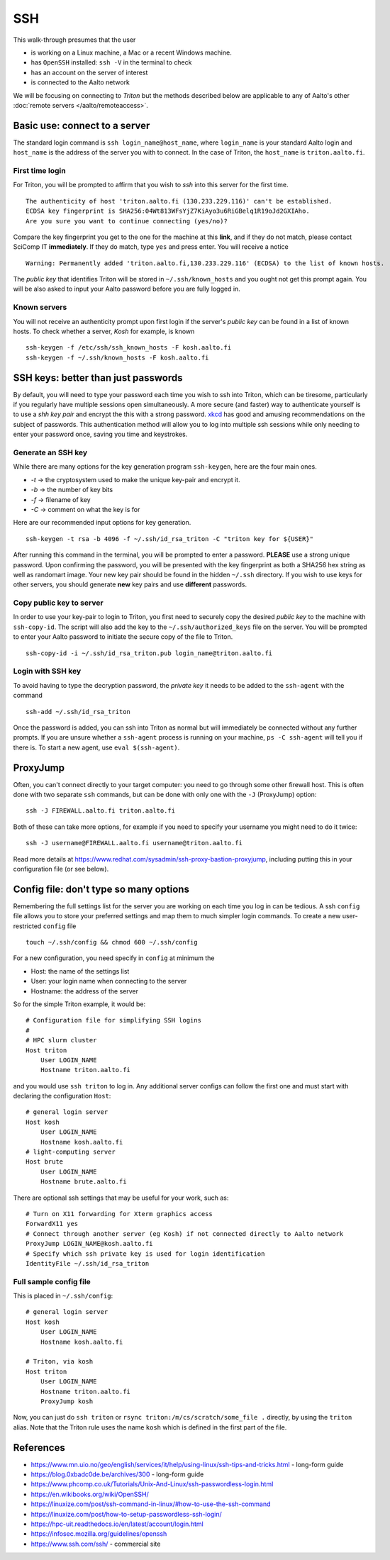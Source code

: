 ===
SSH
===

This walk-through presumes that the user

- is working on a Linux machine, a Mac or a recent Windows machine.
- has ``OpenSSH`` installed: ``ssh -V`` in the terminal to check
- has an account on the server of interest
- is connected to the Aalto network

We will be focusing on connecting to *Triton* but the methods described below are applicable to any of Aalto's other :doc:`remote servers </aalto/remoteaccess>`.


Basic use: connect to a server
==============================

The standard login command is ``ssh login_name@host_name``,  where ``login_name`` is your standard Aalto login and ``host_name`` is the address of the server you with to connect. In the case of Triton, the ``host_name`` is ``triton.aalto.fi``.

First time login
----------------

For Triton, you will be prompted to affirm that you wish to *ssh* into this server for the first time.

::

    The authenticity of host 'triton.aalto.fi (130.233.229.116)' can't be established.
    ECDSA key fingerprint is SHA256:04Wt813WFsYjZ7KiAyo3u6RiGBelq1R19oJd2GXIAho.
    Are you sure you want to continue connecting (yes/no)?

Compare the key fingerprint you get to the one for the machine at this **link**, and if they do not match, please contact SciComp IT **immediately**. If they do match, type ``yes`` and press enter. You will receive a notice

::

    Warning: Permanently added 'triton.aalto.fi,130.233.229.116' (ECDSA) to the list of known hosts.

The *public key* that identifies Triton will be stored in ``~/.ssh/known_hosts`` and you ought not get this prompt again. You will be also asked to input your Aalto password before you are fully logged in.

Known servers
-------------

You will not receive an authenticity prompt upon first login if the server's *public key* can be found in a list of known hosts. To check whether a server, *Kosh* for example, is known

::

    ssh-keygen -f /etc/ssh/ssh_known_hosts -F kosh.aalto.fi
    ssh-keygen -f ~/.ssh/known_hosts -F kosh.aalto.fi


SSH keys: better than just passwords
====================================

By default, you will need to type your password each time you wish to ssh into Triton, which can be tiresome, particularly if you regularly have multiple sessions open simultaneously. A more secure (and faster) way to authenticate yourself is to use a *shh key pair* and encrypt the this with a strong password. `xkcd <https://www.xkcd.com/936/>`__ has good and amusing recommendations on the subject of passwords. This authentication method will allow you to log into multiple ssh sessions while only needing to enter your password once, saving you time and keystrokes.

Generate an SSH key
-------------------

While there are many options for the key generation program ``ssh-keygen``, here are the four main ones.

- *-t* -> the cryptosystem used to make the unique key-pair and encrypt it.
- *-b* -> the number of key bits
- *-f* -> filename of key
- *-C* -> comment on what the key is for

Here are our recommended input options for key generation.

::

    ssh-keygen -t rsa -b 4096 -f ~/.ssh/id_rsa_triton -C "triton key for ${USER}"

After running this command in the terminal, you will be prompted to enter a password. **PLEASE** use a strong unique password. Upon confirming the password, you will be presented with the key fingerprint as both a SHA256 hex string as well as randomart image. Your new key pair should be found in the hidden ``~/.ssh`` directory. If you wish to use keys for other servers, you should generate **new** key pairs and use **different** passwords.

Copy public key to server
-------------------------

In order to use your key-pair to login to Triton, you first need to securely copy the desired *public key* to the machine with ``ssh-copy-id``. The script will also add the key to the ``~/.ssh/authorized_keys`` file on the server. You will be prompted to enter your Aalto password to initiate the secure copy of the file to Triton.

::

    ssh-copy-id -i ~/.ssh/id_rsa_triton.pub login_name@triton.aalto.fi


Login with SSH key
-------------------

To avoid having to type the decryption password, the *private key* it needs to be added to the ``ssh-agent`` with the command

::

    ssh-add ~/.ssh/id_rsa_triton

Once the password is added, you can ssh into Triton as normal but will immediately be connected without any further prompts. If you are unsure whether a ``ssh-agent`` process is running on your machine, ``ps -C ssh-agent`` will tell you if there is. To start a new agent, use ``eval $(ssh-agent)``.


ProxyJump
=========

Often, you can't connect directly to your target computer: you need to
go through some other firewall host.  This is often done with two
separate ``ssh`` commands, but can be done with only one with the
``-J`` (ProxyJump) option::

  ssh -J FIREWALL.aalto.fi triton.aalto.fi

Both of these can take more options, for example if you need to
specify your username you might need to do it twice::

  ssh -J username@FIREWALL.aalto.fi username@triton.aalto.fi

Read more details at
https://www.redhat.com/sysadmin/ssh-proxy-bastion-proxyjump, including
putting this in your configuration file (or see below).


Config file: don't type so many options
=======================================

Remembering the full settings list for the server you are working on each time you log in can be tedious. A ssh ``config`` file allows you to store your preferred settings and map them to much simpler login commands. To create a new user-restricted ``config`` file

::

    touch ~/.ssh/config && chmod 600 ~/.ssh/config


For a new configuration, you need specify in ``config`` at minimum the

- Host: the name of the settings list
- User: your login name when connecting to the server
- Hostname: the address of the server

So for the simple Triton example, it would be::

    # Configuration file for simplifying SSH logins
    #
    # HPC slurm cluster
    Host triton
        User LOGIN_NAME
        Hostname triton.aalto.fi

and you would use ``ssh triton`` to log in. Any additional server configs can follow the first one and must start with declaring the configuration ``Host``::

    # general login server
    Host kosh
        User LOGIN_NAME
        Hostname kosh.aalto.fi
    # light-computing server
    Host brute
        User LOGIN_NAME
        Hostname brute.aalto.fi

There are optional ssh settings that may be useful for your work, such as::

        # Turn on X11 forwarding for Xterm graphics access
        ForwardX11 yes
        # Connect through another server (eg Kosh) if not connected directly to Aalto network
        ProxyJump LOGIN_NAME@kosh.aalto.fi
        # Specify which ssh private key is used for login identification
        IdentityFile ~/.ssh/id_rsa_triton


Full sample config file
-----------------------

This is placed in ``~/.ssh/config``::

    # general login server
    Host kosh
        User LOGIN_NAME
        Hostname kosh.aalto.fi

    # Triton, via kosh
    Host triton
        User LOGIN_NAME
        Hostname triton.aalto.fi
	ProxyJump kosh

Now, you can just do ``ssh triton`` or ``rsync
triton:/m/cs/scratch/some_file .`` directly, by using the ``triton``
alias.  Note that the Triton rule uses the name ``kosh`` which is
defined in the first part of the file.

..
  The purpose of this document is to describe how to use ssh such that
  usage is reasonably convenient and secure. Key takeaways:

  - Logging into server with ssh and verify the server authenticity
  - Creating ssh keys
      - Generate complex key with strong password
      - One key for each server
  - Login with ssh key
      - ssh-agent holds password for session
      - save password
  - Setting up an ssh-config file to save & map your preferred login settings


References
==========

- https://www.mn.uio.no/geo/english/services/it/help/using-linux/ssh-tips-and-tricks.html -
  long-form guide
- https://blog.0xbadc0de.be/archives/300 - long-form guide
- https://www.phcomp.co.uk/Tutorials/Unix-And-Linux/ssh-passwordless-login.html
- https://en.wikibooks.org/wiki/OpenSSH/
- https://linuxize.com/post/ssh-command-in-linux/#how-to-use-the-ssh-command
- https://linuxize.com/post/how-to-setup-passwordless-ssh-login/
- https://hpc-uit.readthedocs.io/en/latest/account/login.html
- https://infosec.mozilla.org/guidelines/openssh
- https://www.ssh.com/ssh/ - commercial site
